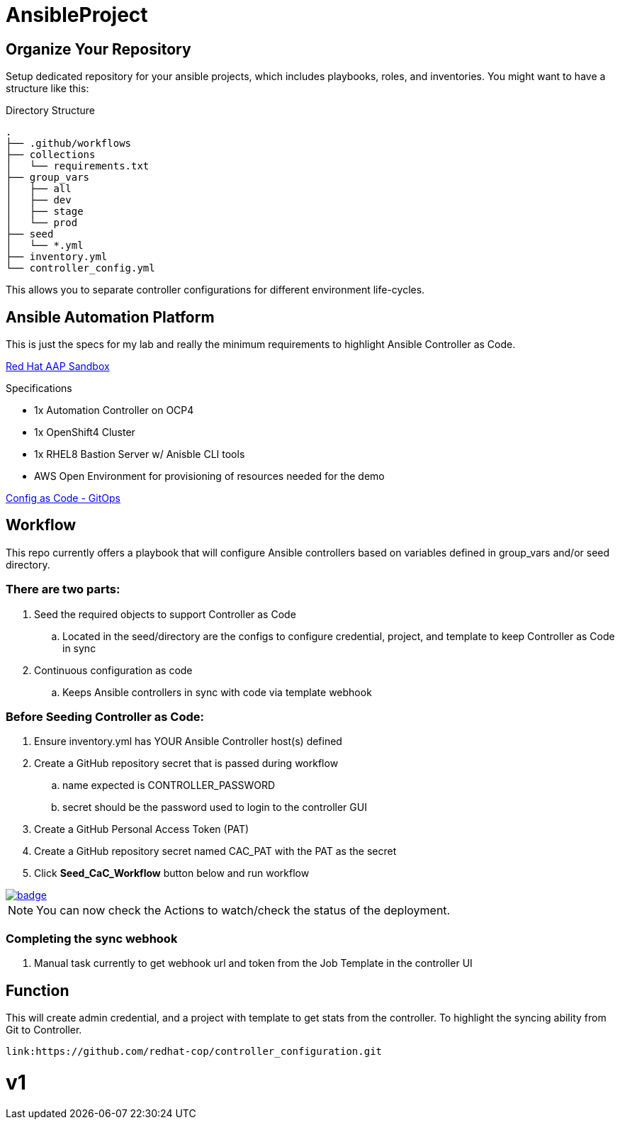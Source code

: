 = AnsibleProject

== Organize Your Repository

Setup dedicated repository for your ansible projects, which includes playbooks, roles, and inventories. You might want to have a structure like this:

.Directory Structure
[source,shell]
----
.
├── .github/workflows
├── collections
│   └── requirements.txt
├── group_vars
│   ├── all
│   ├── dev
│   ├── stage
│   └── prod
├── seed
│   └── *.yml
├── inventory.yml
└── controller_config.yml
----

This allows you to separate controller configurations for different environment life-cycles.

== Ansible Automation Platform

This is just the specs for my lab and really the minimum requirements to highlight Ansible Controller as Code.

link:https://demo.redhat.com/catalog?item=babylon-catalog-prod/sandboxes-gpte.aap-product-demos.prod&utm_source=webapp&utm_medium=share-link[Red Hat AAP Sandbox]

.Specifications
* 1x Automation Controller on OCP4
* 1x OpenShift4 Cluster
* 1x RHEL8 Bastion Server w/ Anisble CLI tools
* AWS Open Environment for provisioning of resources needed for the demo

link:https://www.redhat.com/architect/ansible-automation-controller-cac-gitops[Config as Code - GitOps]

== Workflow

This repo currently offers a playbook that will configure Ansible controllers based on variables defined in group_vars and/or seed directory.

=== There are two parts:

. Seed the required objects to support Controller as Code
.. Located in the seed/directory are the configs to configure credential, project, and template to keep Controller as Code in sync
. Continuous configuration as code
.. Keeps Ansible controllers in sync with code via template webhook

=== Before Seeding Controller as Code:

. Ensure inventory.yml has YOUR Ansible Controller host(s) defined
. Create a GitHub repository secret that is passed during workflow
.. name expected is CONTROLLER_PASSWORD
.. secret should be the password used to login to the controller GUI
. Create a GitHub Personal Access Token (PAT)
. Create a GitHub repository secret named CAC_PAT with the PAT as the secret
. Click *Seed_CaC_Workflow* button below and run workflow

image::https://github.com/r3dact3d/Ansible-Controller-as-Code/actions/workflows/seed-cac-workflow.yml/badge.svg[link="https://github.com/r3dact3d/Ansible-Controller-as-Code/actions/workflows/seed-cac-workflow.yml"]

NOTE: You can now check the Actions to watch/check the status of the deployment.

=== Completing the sync webhook

. Manual task currently to get webhook url and token from the Job Template in the controller UI


== Function

This will create admin credential, and a project with template to get stats from the controller.  To highlight the syncing ability from Git to Controller.

    link:https://github.com/redhat-cop/controller_configuration.git


# v1